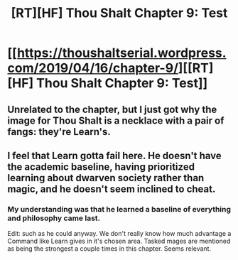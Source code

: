 #+TITLE: [RT][HF] Thou Shalt Chapter 9: Test

* [[https://thoushaltserial.wordpress.com/2019/04/16/chapter-9/][[RT][HF] Thou Shalt Chapter 9: Test]]
:PROPERTIES:
:Author: AHatfulOfBomb
:Score: 15
:DateUnix: 1555436890.0
:DateShort: 2019-Apr-16
:END:

** Unrelated to the chapter, but I just got why the image for Thou Shalt is a necklace with a pair of fangs: they're Learn's.
:PROPERTIES:
:Author: MimicSquid
:Score: 3
:DateUnix: 1555536731.0
:DateShort: 2019-Apr-18
:END:


** I feel that Learn gotta fail here. He doesn't have the academic baseline, having prioritized learning about dwarven society rather than magic, and he doesn't seem inclined to cheat.
:PROPERTIES:
:Author: Sonderjye
:Score: 2
:DateUnix: 1555495315.0
:DateShort: 2019-Apr-17
:END:

*** My understanding was that he learned a baseline of everything and philosophy came last.

Edit: such as he could anyway. We don't really know how much advantage a Command like Learn gives in it's chosen area. Tasked mages are mentioned as being the strongest a couple times in this chapter. Seems relevant.
:PROPERTIES:
:Author: onlynega
:Score: 3
:DateUnix: 1555505664.0
:DateShort: 2019-Apr-17
:END:
